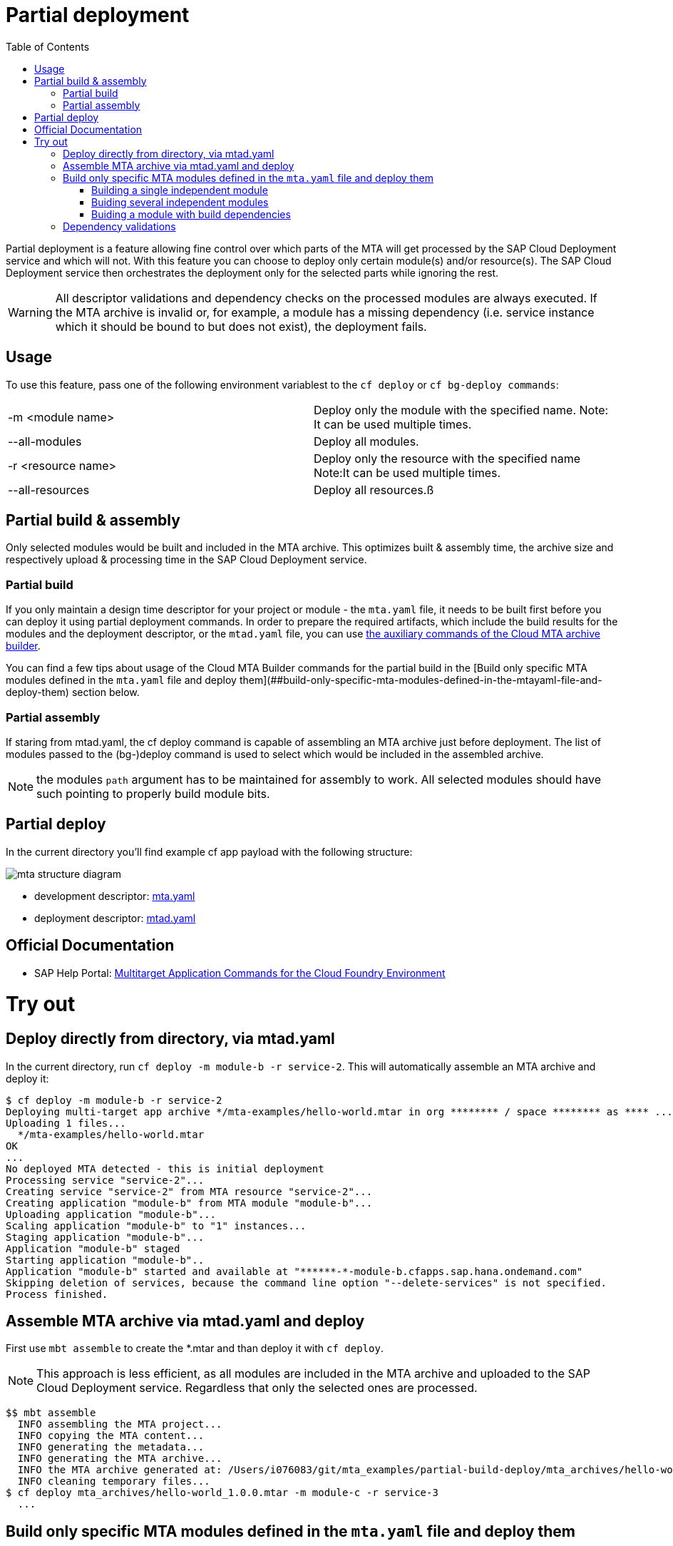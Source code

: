 :toc:

# Partial deployment

Partial deployment is a feature allowing fine control over which parts of the MTA will get processed by the SAP Cloud Deployment service and which will not.
With this feature you can choose to deploy only certain module(s) and/or resource(s). The SAP Cloud Deployment service then orchestrates the deployment only for the selected parts while ignoring the rest.

WARNING: All descriptor validations and dependency checks on the processed modules are always executed. If the MTA archive is invalid or, for example, a module has a missing dependency (i.e. service instance which it should be bound to but does not exist), the deployment fails. 

## Usage
To use this feature, pass one of the following environment variablest to the `cf deploy` or `cf bg-deploy commands`:

|===
|-m <module name>|
Deploy only the module with the specified name.
Note: It can be used multiple times.
|--all-modules|
Deploy all modules.
|-r <resource name>|
Deploy only the resource with the specified name
Note:It can be used multiple times.
|--all-resources|
Deploy all resources.ß
|===

## Partial build & assembly

Only selected modules would be built and included in the MTA archive. This optimizes built & assembly time, the archive size and respectively upload & processing time in the SAP Cloud Deployment service. 

### Partial build

If you only maintain a design time descriptor for your project or module - the `mta.yaml` file, it needs to be built first before you can deploy it using partial deployment commands. In order to prepare the required artifacts, which include the build results for the modules and the deployment descriptor, or the `mtad.yaml` file, you can use link:https://sap.github.io/cloud-mta-build-tool/usage/#auxiliary-commands[the auxiliary commands of the Cloud MTA archive builder].

You can find a few tips about usage of the Cloud MTA Builder commands for the partial build in the [Build only specific MTA modules defined in the `mta.yaml` file and deploy them](##build-only-specific-mta-modules-defined-in-the-mtayaml-file-and-deploy-them) section below.   

### Partial assembly
If staring from mtad.yaml, the cf deploy command is capable of assembling an MTA archive just before deployment. The list of modules passed to the (bg-)deploy command is used to select which would be included in the assembled archive.

NOTE: the modules `path` argument has to be maintained for assembly to work. All selected modules should have such pointing to properly build module bits.

## Partial deploy

In the current directory you'll find example cf app payload with the following structure:

image::MTAstructure.png[mta structure diagram]

* development descriptor: link:mta.yaml[mta.yaml]
* deployment descriptor: link:mtad.yaml[mtad.yaml]


## Official Documentation
* SAP Help Portal: link:https://help.sap.com/viewer/65de2977205c403bbc107264b8eccf4b/Cloud/en-US/65ddb1b51a0642148c6b468a759a8a2e.html[Multitarget Application Commands for the Cloud Foundry Environment]

# Try out

## Deploy directly from directory, via mtad.yaml 
In the current directory, run `cf deploy -m module-b -r service-2`. This will automatically assemble an MTA archive and deploy it:

```bash
$ cf deploy -m module-b -r service-2
Deploying multi-target app archive */mta-examples/hello-world.mtar in org ******** / space ******** as **** ...
Uploading 1 files...
  */mta-examples/hello-world.mtar
OK
...
No deployed MTA detected - this is initial deployment
Processing service "service-2"...
Creating service "service-2" from MTA resource "service-2"...
Creating application "module-b" from MTA module "module-b"...
Uploading application "module-b"...
Scaling application "module-b" to "1" instances... 
Staging application "module-b"...
Application "module-b" staged
Starting application "module-b"..
Application "module-b" started and available at "******-*-module-b.cfapps.sap.hana.ondemand.com"
Skipping deletion of services, because the command line option "--delete-services" is not specified.
Process finished.
```
## Assemble MTA archive via mtad.yaml and deploy
First use `mbt assemble` to create the *.mtar and than deploy it with `cf deploy`.

NOTE: This approach is less efficient, as all modules are included in the MTA archive and uploaded to the SAP Cloud Deployment service. Regardless that only the selected ones are processed. 
```bash
$$ mbt assemble
  INFO assembling the MTA project...
  INFO copying the MTA content...
  INFO generating the metadata...
  INFO generating the MTA archive...
  INFO the MTA archive generated at: /Users/i076083/git/mta_examples/partial-build-deploy/mta_archives/hello-world_1.0.0.mtar
  INFO cleaning temporary files...
$ cf deploy mta_archives/hello-world_1.0.0.mtar -m module-c -r service-3
  ...
```
## Build only specific MTA modules defined in the `mta.yaml` file and deploy them

NOTE: Since partial deploymnet requires that all the modules' and resources' dependencies are resolved, we recommend you first build and deploy the complete MTA project (using the `mbt build` command to create the MTA archive (`mtar`) file and the `cf deploy` command to deploy it) and then build and deploy only the changing modules.

The command for building specific modules using the Cloud MTA Builder Tool is: 
```bash
`mbt module-build -m=<list of modules to build> [options]`
```


NOTE: We recommend you to always apply `-g` option that generates also the deployment descriptor, the `mtad.yaml` file. The `path` property for the selected deployable modules in this `mtad.yaml` will point to the build results of these modules, so you will be able to immediately run the partial deployment command as described in the "Deploy directly from directory, via mtad.yaml" section. 


In the examples below we demonstrate how to use the partial build command in different use cases. These examples are based on the project straucture described above and this link:mta.yaml[mta.yaml] file.


### Building a single independent module
```bash
$ mbt module-build -m module-b -g
```

### Buiding several independent modules
```bash
$ mbt module-build -m module-b,module-c -g

```
### Buiding a module with build dependencies

Build dependencies are defined via the `requires` property of the `build-parameters` section in the `mta.yaml` file. For more information, read link:https://sap.github.io/cloud-mta-build-tool/configuration/#configuring-build-order[here].

In the sample project, `module-a` depends on modules `module-b` and `module-c`.

You can build the `module-a` module with all its dependencies using the following command:

```bash
$ mbt module-build -m module-a -a -g
```
The `module-b` and `module-c` modules will be built before the tool builds the `module-a` module.

If you change now the `module-b` module and would like to re-build and re-deploy the `module-a` module, use the following command:

```bash
$ mbt module-build -m module-a,module-b -g
```
The tool will build the specified modules only in the correct order.

For the complete information about the Cloud MTA Build Tools partial build options, read link:https://sap.github.io/cloud-mta-build-tool/usage/#auxiliary-commands[here]

Once you have your modules built and the mtad.yaml file generated, you can use the partial deployment command as described in the "Deploy directly from directory, via mtad.yaml" section. 



## Dependency validations

WARNING: When selecting an MTA module/resource for processing, make sure it's dependencies are also selected or are already existing.
 
E.g. If in a clean environment, only a module is selected, without the services it depends on - deployment would fail

```bash
$ cf undeploy hello-world --delete-services -f
... 
Process finished.

$ cf mtas
Getting multi-target apps in org ******** / space ******** as ********...
OK
mta id           version   

$ cf deploy ./ -m module-b
Creating application "module-b" from MTA module "module-b"...
Error creating or updating application "module-b": Could not bind application "module-b" to service "service-2": 404 Not Found: Service service-2 not found. 

$ cf deploy ./ -r service-2 -f 
Creating service "service-2" from MTA resource "service-2"...
...
Process finished.

$ cf deploy ./ -m module-b
...
Application "module-b" started and available at "******-*-module-b.cfapps.sap.hana.ondemand.com"
...
Process finished.
```
NOTE: If you expect to redeploy MTA modules/resources multiple times e.g. when doing minor adjustments to them - it may make sense to do a full deployment once and later only update the modules/resources you want. 
